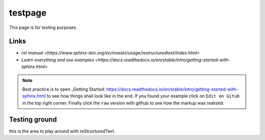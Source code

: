 
testpage
==============

This page is for testing purposes.

Links
-----
* `rst manual <https://www.sphinx-doc.org/en/master/usage/restructuredtext/index.html>`
* `Learn everything and see examples <https://docs.readthedocs.io/en/stable/intro/getting-started-with-sphinx.html>`

.. note::
	
	Best practice is to open _Getting Started: https://docs.readthedocs.io/en/stable/intro/getting-started-with-sphinx.html to see how things shall look like in the end. If you found your example click on ``Edit on Gitub`` in the top right corner. Finally click the ``raw`` version with github to see how the markup was realized.


Testing ground
--------------

this is the area to play around with reStructuredText.